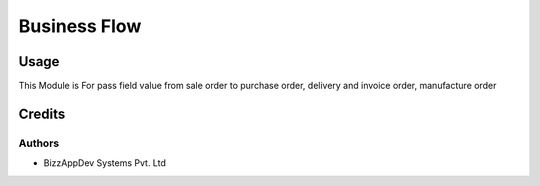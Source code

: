 =============
Business Flow
=============

Usage
=====

This Module is For pass field value from sale order to purchase order, delivery and invoice order, manufacture order

Credits
=======

Authors
~~~~~~~

* BizzAppDev Systems Pvt. Ltd
